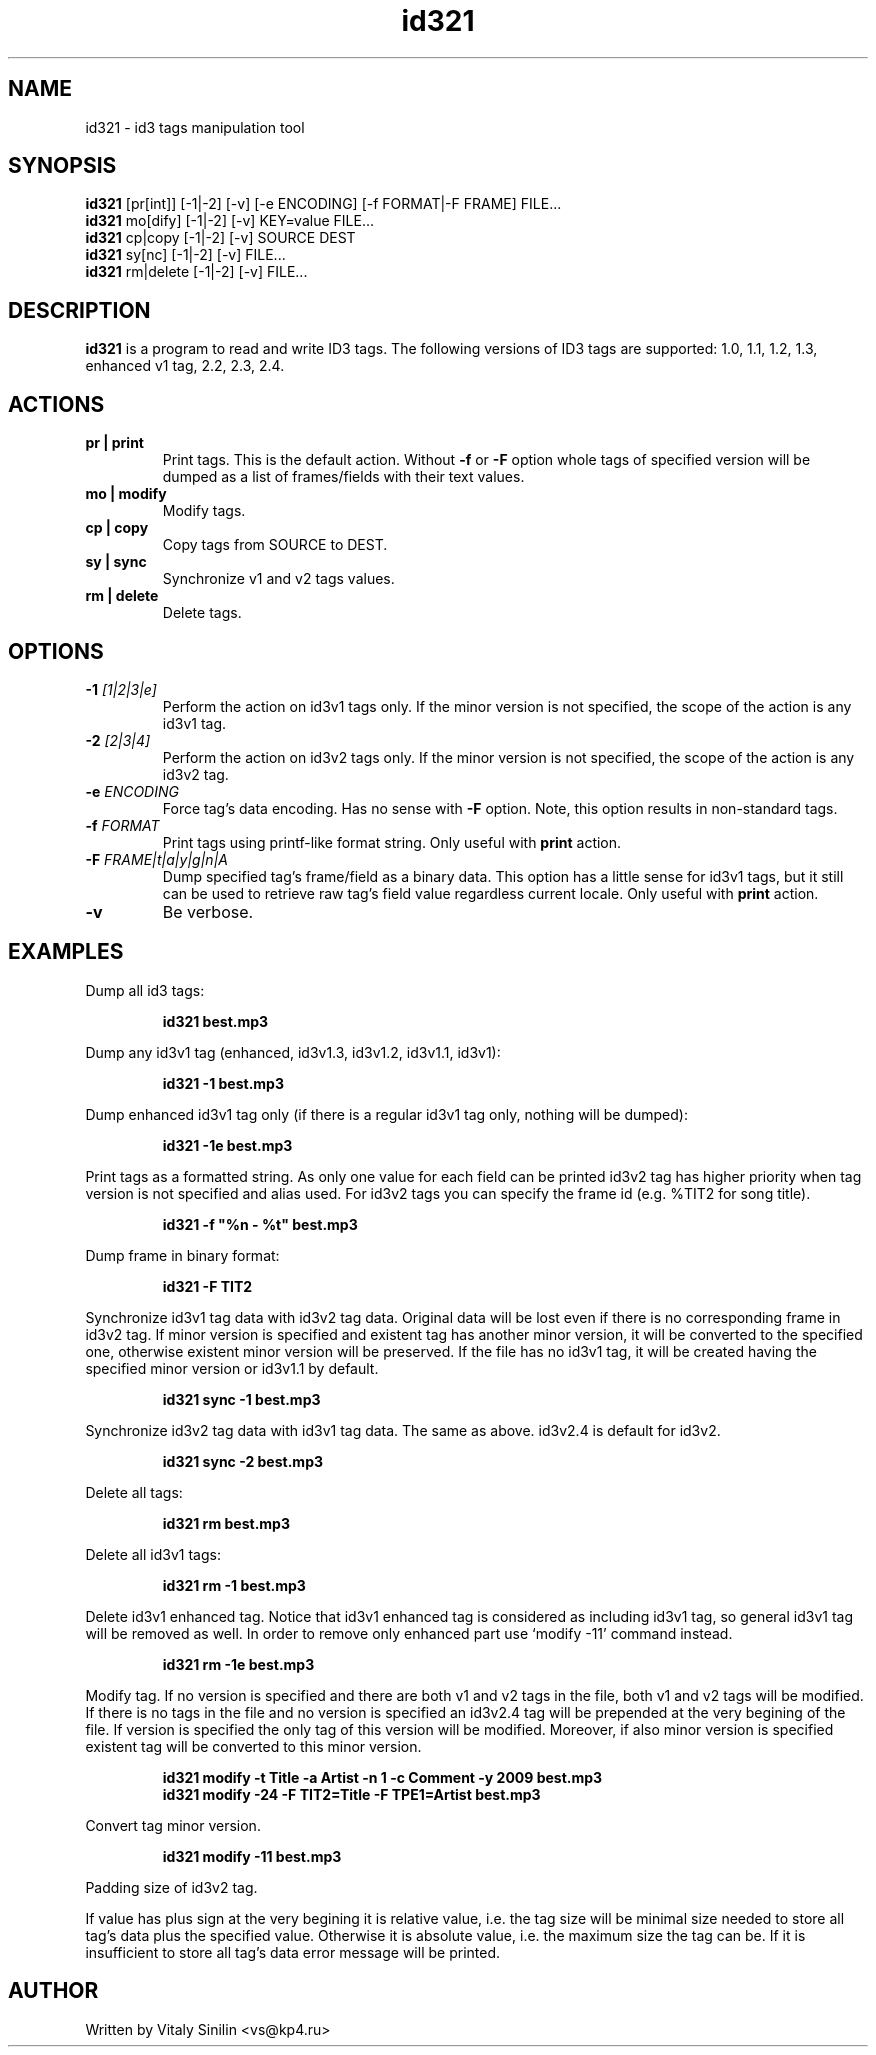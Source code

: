 .\"
.\" Copyright (c) 2009 Vitaly Sinilin <vs@kp4.ru>
.\"
.TH id321 1 "21 February 2010" id321
.SH NAME
id321 \- id3 tags manipulation tool
.SH SYNOPSIS
.B id321
[pr[int]] [-1|-2] [-v] [-e ENCODING] [-f FORMAT|-F FRAME] FILE...
.br
.B id321
mo[dify] [-1|-2] [-v] KEY=value FILE...
.br
.B id321
cp|copy [-1|-2] [-v] SOURCE DEST
.br
.B id321
sy[nc] [-1|-2] [-v] FILE...
.br
.B id321
rm|delete [-1|-2] [-v] FILE...
.br
.SH DESCRIPTION
.B id321
is a program to read and write ID3 tags. The following versions of ID3 tags
are supported: 1.0, 1.1, 1.2, 1.3, enhanced v1 tag, 2.2, 2.3, 2.4.
.br
.SH ACTIONS
.TP
.B pr | print
Print tags. This is the default action. Without
.BR -f " or " -F
option whole tags of specified version will be dumped as a list of
frames/fields with their text values.
.TP
.B mo | modify
Modify tags.
.TP
.B cp | copy
Copy tags from SOURCE to DEST.
.TP
.B sy | sync
Synchronize v1 and v2 tags values.
.TP
.B rm | delete
Delete tags.
.br
.SH OPTIONS
.TP
.BI -1 " [1|2|3|e]
Perform the action on id3v1 tags only. If the minor version is not specified,
the scope of the action is any id3v1 tag.
.TP
.BI -2 " [2|3|4]
Perform the action on id3v2 tags only. If the minor version is not specified,
the scope of the action is any id3v2 tag.
.TP
.BI -e " ENCODING
Force tag's data encoding. Has no sense with
.B -F
option. Note, this option results in non-standard tags.
.TP
.BI -f " FORMAT
Print tags using printf-like format string. Only useful with
.B print
action.
.TP
.BI -F " FRAME|t|a|y|g|n|A
Dump specified tag's frame/field as a binary data. This option has
a little sense for id3v1 tags, but it still can be used to retrieve
raw tag's field value regardless current locale. Only useful with
.B print
action.
.TP
.B -v
Be verbose.
.SH EXAMPLES
Dump all id3 tags:
.IP
.B id321 best.mp3
.LP
Dump any id3v1 tag (enhanced, id3v1.3, id3v1.2, id3v1.1, id3v1):
.IP
.B id321 -1 best.mp3
.LP
Dump enhanced id3v1 tag only (if there is a regular id3v1 tag only,
nothing will be dumped):
.IP
.B id321 -1e best.mp3
.LP
Print tags as a formatted string. As only one value for each field can
be printed id3v2 tag has higher priority when tag version is not
specified and alias used. For id3v2 tags you can specify the frame id
(e.g. %TIT2 for song title).
.IP
.B id321 -f """%n - %t""" best.mp3
.LP
Dump frame in binary format:
.IP
.B id321 -F TIT2
.LP
Synchronize id3v1 tag data with id3v2 tag data. Original data will be
lost even if there is no corresponding frame in id3v2 tag. If minor
version is specified and existent tag has another minor version, it
will be converted to the specified one, otherwise existent minor
version will be preserved. If the file has no id3v1 tag, it will be
created having the specified minor version or id3v1.1 by default.
.IP
.B id321 sync -1 best.mp3
.LP
Synchronize id3v2 tag data with id3v1 tag data. The same as above.
id3v2.4 is default for id3v2.
.IP
.B id321 sync -2 best.mp3
.LP
Delete all tags:
.IP
.B id321 rm best.mp3
.LP
Delete all id3v1 tags:
.IP
.B id321 rm -1 best.mp3
.LP
Delete id3v1 enhanced tag. Notice that id3v1 enhanced tag is considered
as including id3v1 tag, so general id3v1 tag will be removed as well.
In order to remove only enhanced part use `modify -11' command instead.
.IP
.B id321 rm -1e best.mp3
.LP
Modify tag. If no version is specified and there are both v1 and v2 tags
in the file, both v1 and v2 tags will be modified. If there is no tags
in the file and no version is specified an id3v2.4 tag will be prepended
at the very begining of the file. If version is specified the only tag
of this version will be modified. Moreover, if also minor version is
specified existent tag will be converted to this minor version.
.IP
.B id321 modify -t Title -a Artist -n 1 -c Comment -y 2009 best.mp3
.br
.B id321 modify -24 -F TIT2=Title -F TPE1=Artist best.mp3
.LP
Convert tag minor version.
.IP
.B id321 modify -11 best.mp3
.LP
Padding size of id3v2 tag.

If value has plus sign at the very begining it is relative value,
i.e. the tag size will be minimal size needed to store all tag's data
plus the specified value. Otherwise it is absolute value, i.e. the
maximum size the tag can be. If it is insufficient to store all tag's
data error message will be printed.
.SH AUTHOR
Written by Vitaly Sinilin <vs@kp4.ru>
